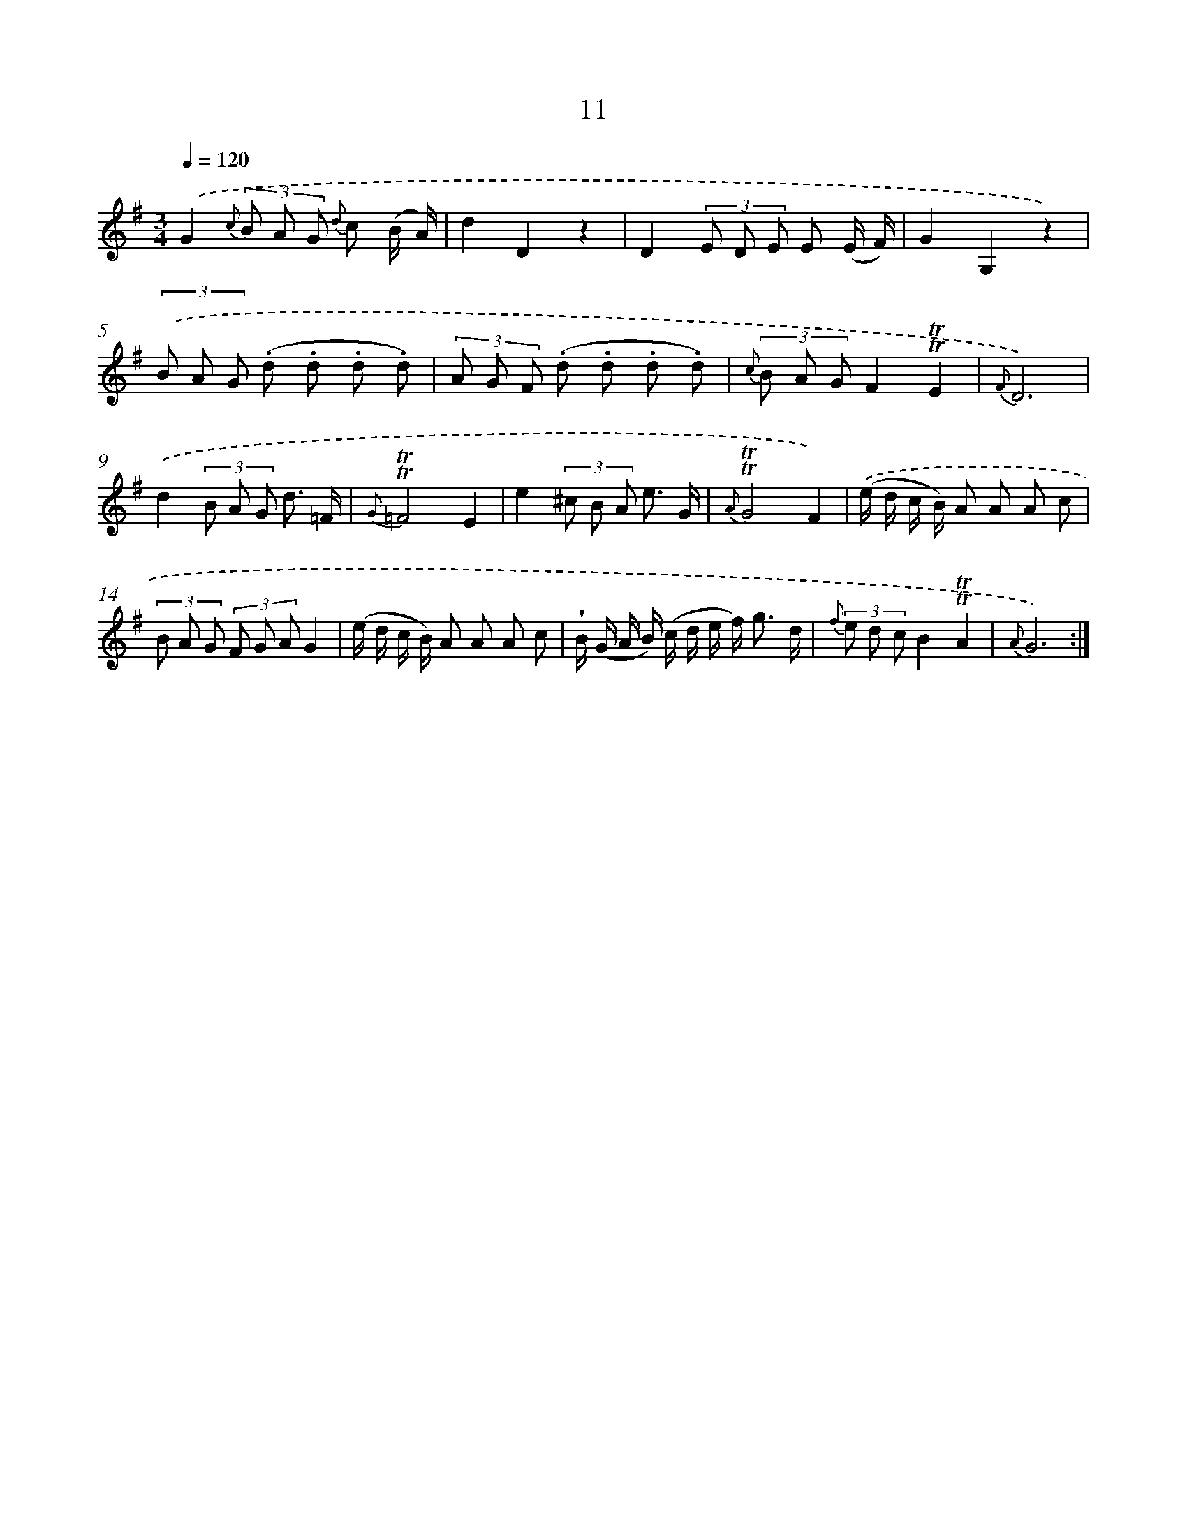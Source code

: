 X: 12159
T: 11
%%abc-version 2.0
%%abcx-abcm2ps-target-version 5.9.1 (29 Sep 2008)
%%abc-creator hum2abc beta
%%abcx-conversion-date 2018/11/01 14:37:22
%%humdrum-veritas 163566120
%%humdrum-veritas-data 2609335574
%%continueall 1
%%barnumbers 0
L: 1/8
M: 3/4
Q: 1/4=120
K: G clef=treble
.('G2{c} (3B A G {d} c (B/ A/) |
d2D2z2 |
D2(3E D E E (E/ F/) |
G2G,2z2) |
(3.('B A G (.d .d .d .d) |
(3A G F (.d .d .d .d) |
{c} (3B A GF2!trill!!trill!E2 |
{F}D6) |
.('d2(3B A G d3/ =F/ |
{G}!trill!!trill!=F4E2 |
e2(3^c B A e3/ G/ |
{A}!trill!!trill!G4F2) |
.('(e/ d/ c/ B/) A A A c |
(3B A G (3F G AG2 |
(e/ d/ c/ B/) A A A c |
!wedge!B/ (G/ A/ B/) (c/ d/ e/ f<) g d/ |
{f} (3e d cB2!trill!!trill!A2 |
{A}G6) :|]
